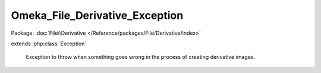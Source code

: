 -------------------------------
Omeka_File_Derivative_Exception
-------------------------------

Package: :doc:`File\\Derivative </Reference/packages/File/Derivative/index>`

.. php:class:: Omeka_File_Derivative_Exception

extends :php:class:`Exception`

    Exception to throw when something goes wrong in the process of creating
    derivative images.

    .. php:attr:: message

        protected

    .. php:attr:: code

        protected

    .. php:attr:: file

        protected

    .. php:attr:: line

        protected

    .. php:method:: __clone()

    .. php:method:: __construct($message, $code, $previous)

        :param $message:
        :param $code:
        :param $previous:

    .. php:method:: getMessage()

    .. php:method:: getCode()

    .. php:method:: getFile()

    .. php:method:: getLine()

    .. php:method:: getTrace()

    .. php:method:: getPrevious()

    .. php:method:: getTraceAsString()

    .. php:method:: __toString()
